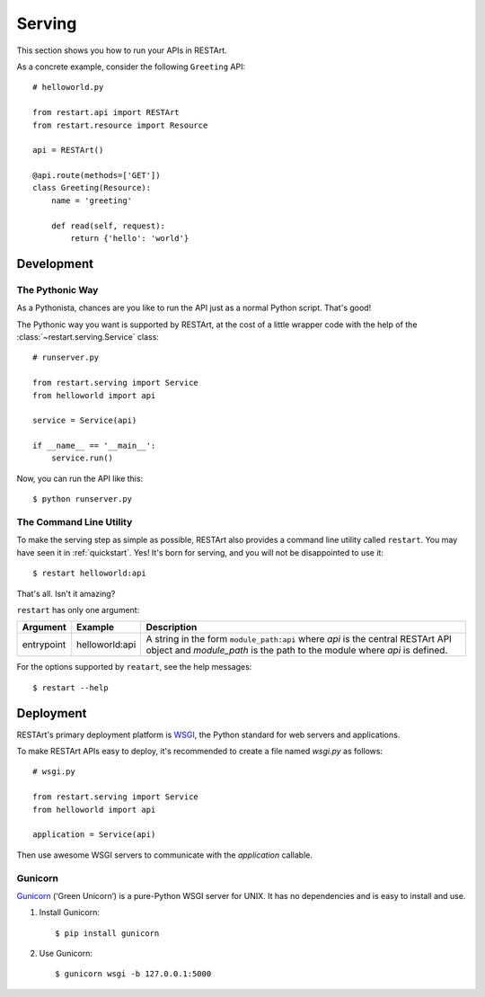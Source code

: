 .. _serving:

Serving
=======

This section shows you how to run your APIs in RESTArt.

As a concrete example, consider the following ``Greeting`` API::

    # helloworld.py

    from restart.api import RESTArt
    from restart.resource import Resource

    api = RESTArt()

    @api.route(methods=['GET'])
    class Greeting(Resource):
        name = 'greeting'

        def read(self, request):
            return {'hello': 'world'}


Development
-----------


The Pythonic Way
^^^^^^^^^^^^^^^^

As a Pythonista, chances are you like to run the API just as a normal Python script. That's good!

The Pythonic way you want is supported by RESTArt, at the cost of a little wrapper code with the help of the :class:`~restart.serving.Service` class::

    # runserver.py

    from restart.serving import Service
    from helloworld import api

    service = Service(api)

    if __name__ == '__main__':
        service.run()

Now, you can run the API like this::

    $ python runserver.py


.. _command-line-utility:

The Command Line Utility
^^^^^^^^^^^^^^^^^^^^^^^^

To make the serving step as simple as possible, RESTArt also provides a command line utility called ``restart``. You may have seen it in :ref:`quickstart`. Yes! It's born for serving, and you will not be disappointed to use it::

    $ restart helloworld:api

That's all. Isn't it amazing?

``restart`` has only one argument:

===============  ==============  ========================================
Argument         Example         Description
===============  ==============  ========================================
entrypoint       helloworld:api  A string in the form ``module_path:api``
                                 where `api` is the central RESTArt API
                                 object and `module_path` is the path to
                                 the module where `api` is defined.
===============  ==============  ========================================

For the options supported by ``reatart``, see the help messages::

    $ restart --help


Deployment
----------

RESTArt's primary deployment platform is `WSGI`_, the Python standard for web servers and applications.

To make RESTArt APIs easy to deploy, it's recommended to create a file named `wsgi.py` as follows::

    # wsgi.py

    from restart.serving import Service
    from helloworld import api

    application = Service(api)

Then use awesome WSGI servers to communicate with the `application` callable.


Gunicorn
^^^^^^^^

`Gunicorn`_ (‘Green Unicorn’) is a pure-Python WSGI server for UNIX. It has no dependencies and is easy to install and use.


1. Install Gunicorn::

    $ pip install gunicorn

2. Use Gunicorn::

    $ gunicorn wsgi -b 127.0.0.1:5000


.. _WSGI: http://www.wsgi.org/
.. _Gunicorn: http://gunicorn.org/

